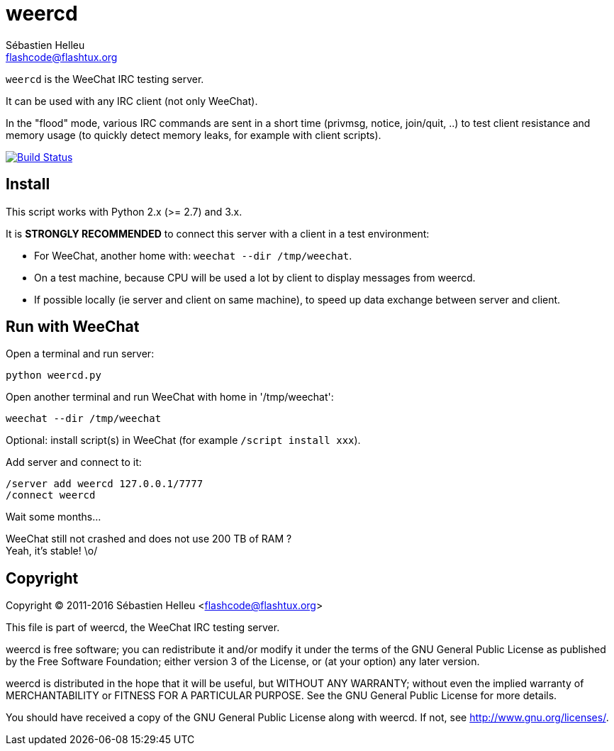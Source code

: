 = weercd
:author: Sébastien Helleu
:email: flashcode@flashtux.org
:lang: en

`weercd` is the WeeChat IRC testing server.

It can be used with any IRC client (not only WeeChat).

In the "flood" mode, various IRC commands are sent in a short time (privmsg,
notice, join/quit, ..) to test client resistance and memory usage (to quickly
detect memory leaks, for example with client scripts).

image:https://travis-ci.org/weechat/weercd.svg?branch=master["Build Status", link="https://travis-ci.org/weechat/weercd"]

== Install

This script works with Python 2.x (>= 2.7) and 3.x.

It is *STRONGLY RECOMMENDED* to connect this server with a client in a test
environment:

* For WeeChat, another home with: `weechat --dir /tmp/weechat`.
* On a test machine, because CPU will be used a lot by client to display
  messages from weercd.
* If possible locally (ie server and client on same machine), to speed up
  data exchange between server and client.

== Run with WeeChat

Open a terminal and run server:

----
python weercd.py
----

Open another terminal and run WeeChat with home in '/tmp/weechat':

----
weechat --dir /tmp/weechat
----

Optional: install script(s) in WeeChat (for example `/script install xxx`).

Add server and connect to it:

----
/server add weercd 127.0.0.1/7777
/connect weercd
----

Wait some months...

WeeChat still not crashed and does not use 200 TB of RAM ? +
Yeah, it's stable! \o/

== Copyright

Copyright (C) 2011-2016 Sébastien Helleu <flashcode@flashtux.org>

This file is part of weercd, the WeeChat IRC testing server.

weercd is free software; you can redistribute it and/or modify
it under the terms of the GNU General Public License as published by
the Free Software Foundation; either version 3 of the License, or
(at your option) any later version.

weercd is distributed in the hope that it will be useful,
but WITHOUT ANY WARRANTY; without even the implied warranty of
MERCHANTABILITY or FITNESS FOR A PARTICULAR PURPOSE.  See the
GNU General Public License for more details.

You should have received a copy of the GNU General Public License
along with weercd.  If not, see <http://www.gnu.org/licenses/>.
